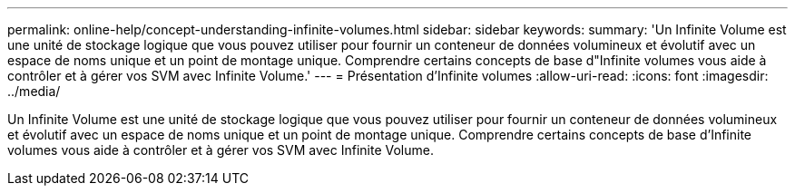 ---
permalink: online-help/concept-understanding-infinite-volumes.html 
sidebar: sidebar 
keywords:  
summary: 'Un Infinite Volume est une unité de stockage logique que vous pouvez utiliser pour fournir un conteneur de données volumineux et évolutif avec un espace de noms unique et un point de montage unique. Comprendre certains concepts de base d"Infinite volumes vous aide à contrôler et à gérer vos SVM avec Infinite Volume.' 
---
= Présentation d'Infinite volumes
:allow-uri-read: 
:icons: font
:imagesdir: ../media/


[role="lead"]
Un Infinite Volume est une unité de stockage logique que vous pouvez utiliser pour fournir un conteneur de données volumineux et évolutif avec un espace de noms unique et un point de montage unique. Comprendre certains concepts de base d'Infinite volumes vous aide à contrôler et à gérer vos SVM avec Infinite Volume.
